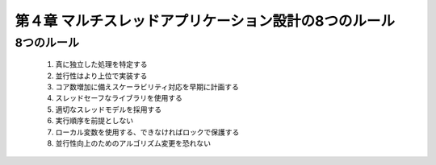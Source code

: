 
=========================================================
第４章 マルチスレッドアプリケーション設計の8つのルール
=========================================================

8つのルール
===========

 1. 真に独立した処理を特定する
 2. 並行性はより上位で実装する
 3. コア数増加に備えスケーラビリティ対応を早期に計画する
 4. スレッドセーフなライブラリを使用する
 5. 適切なスレッドモデルを採用する
 6. 実行順序を前提としない
 7. ローカル変数を使用する、できなければロックで保護する
 8. 並行性向上のためのアルゴリズム変更を恐れない


